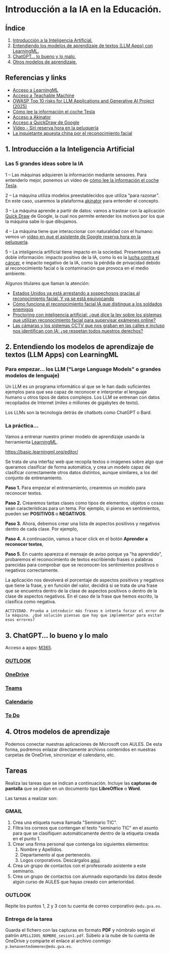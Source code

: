 [[./imagenes/seminario11.PNG]]
* Introducción a la IA en la Educación.
[[./imagenes/iaedu.jpg]]

** Índice
    1. [[https://github.com/pbendom3/seminario-IA/blob/main/sesion-1.org#1-introducci%C3%B3n-a-la-inteligencia-artificial][Introducción a la Inteligencia Artificial.]]  
    2. [[https://github.com/pbendom3/seminario-IA/blob/main/sesion-1.org#2-entendiendo-los-modelos-de-aprendizaje-de-textos-llm-apps-con-learningml][Entendiendo los modelos de aprendizaje de textos (LLM Apps) con LearningML.]]
    3. [[https://github.com/pbendom3/seminario-IA/blob/main/sesion-1.org#3-chatgpt-lo-bueno-y-lo-malo][ChatGPT... lo bueno y lo malo.]]
    4. [[https://github.com/pbendom3/seminario-IA/blob/main/sesion-1.org#4-otros-modelos-de-aprendizaje][Otros modelos de aprendizaje.]]

   
** Referencias y links
- [[https://web.learningml.org/][Acceso a LearningML]]
- [[https://teachablemachine.withgoogle.com/train][Acceso a Teachable Machine]]
- [[https://genai.owasp.org/llm-top-10/][OWASP Top 10 risks for LLM Applications and Generative AI Project (2025)]]
- [[https://www.tesla.com/es_es/AI][Cómo lee la información el coche Tesla]]
- [[https://es.akinator.com/][Acceso a Akinator]]
- [[https://quickdraw.withgoogle.com/][Acceso a QuickDraw de Google]] 
- [[https://www.youtube.com/watch?v=dcG9bLhLYhU&feature=youtu.be][Vídeo - Siri reserva hora en la peluquería]] 
- [[https://www.lavanguardia.com/tecnologia/20190518/462270404745/reconocimiento-facial-china-derechos-humanos.html][La inquietante apuesta china por el reconocimiento facial]]


** 1. Introducción a la Inteligencia Artificial

*** Las 5 grandes ideas sobre la IA

[[./imagenes/ia.png]]

    1 -- Las máquinas adquieren la información mediante sensores. Para entenderlo mejor, ponemos un vídeo de [[https://digitalassets.tesla.com/tesla-contents/video/upload/f_auto,q_auto/network.mp4][cómo lee la información el coche Tesla]].

[[https://digitalassets.tesla.com/tesla-contents/video/upload/f_auto,q_auto/network.mp4][file:./imagenes/tesla.PNG]]

    2 -- La máquina utiliza modelos preestablecidos que utiliza “para razonar”. En este caso, usaremos la plataforma [[https://es.akinator.com/][akinator]] para entender el concepto. 

[[https://es.akinator.com/][file:./imagenes/akinator.PNG]]

    3 -- La máquina aprende a partir de datos: vamos a trastear con la aplicación [[https://quickdraw.withgoogle.com/][Quick Draw]] de Google, la cual nos permite entender los motivos por los que la máquina sabe lo que dibujamos. 

    4 -- La máquina tiene que interaccionar con naturalidad con el humano: vemos un [[https://www.youtube.com/watch?v=dcG9bLhLYhU][vídeo en que el asistente de Google reserva hora en la peluquería]]. 

    5 -- La inteligencia artificial tiene impacto en la sociedad. Presentamos una doble información: impacto positivo de la IA, como lo es la [[https://www.rtve.es/noticias/20240924/maria-blasco-directora-del-cnio-ia-herramienta-potentisima-va-a-acelerar-investigacion-cancer/16260264.shtml][lucha contra el cáncer]], e impacto negativo de la IA, como la pérdida de privacidad debido al reconocimiento facial o la contaminación que provoca en el medio ambiente. 

    Algunos titulares que llaman la atención:

    - [[https://www.xataka.com/legislacion-y-derechos/no-necesitamos-pruebas-tenemos-reconocimiento-facial-asi-como-ciudadanos-eeuu-fueron-arrestados-erroneamente][Estados Unidos ya está arrestando a sospechosos gracias al reconocimiento facial. Y ya se está equivocando]]
    - [[https://www.seguritecnia.es/actualidad/reconocimiento-facial-inteligencia-artificial-ia_20240314.html][Cómo funciona el reconocimiento facial IA que distingue a los soldados enemigos]]
    - [[https://maldita.es/malditatecnologia/20240913/proctoring-ia-reconocimiento-facial-examenes-online/][Proctoring con inteligencia artificial: ¿qué dice la ley sobre los sistemas que utilizan reconocimiento facial para supervisar exámenes online?]]
    - [[https://www.telecinco.es/noticias/ciencia-y-tecnologia/ia/20240927/camaras-calles-reconocimiento-facial-identificacion-ia-derechos-europa-reino-unido_18_013571957.html][Las cámaras y los sistemas CCTV que nos graban en las calles e incluso nos identifican con IA: ¿se respetan todos nuestros derechos?]]


** 2. Entendiendo los modelos de aprendizaje de textos (LLM Apps) con LearningML

*** Para empezar... los LLM ("Large Language Models" o grandes modelos de lenguaje)
Un LLM es un programa informático al que se le han dado suficientes ejemplos para que sea capaz de reconocer e interpretar el lenguaje humano u otros tipos de datos complejos. Los LLM se entrenan con datos recopilados de Internet (miles o millones de gigabytes de texto).

[[./imagenes/llm-apps.jpg]]

Los LLMs son la tecnología detrás de chatbots como ChatGPT o Bard.

*** La práctica...

Vamos a entrenar nuestro primer modelo de aprendizaje usando la herramienta [[https://web.learningml.org/][LearningML]]. 

[[./imagenes/learningml.PNG]]

https://basic.learningml.org/editor/ 

Se trata de una interfaz web que recopila textos o imágenes sobre algo que queramos clasificar de forma automática, y crea un modelo capaz de clasificar correctamente otros datos distintos, aunque similares, a los del conjunto de entrenamiento.

*Paso 1.* Para empezar el entrenamiento, crearemos un modelo para reconocer textos.

[[./imagenes/1.png]]

*Paso 2.* Crearemos tantas clases como tipos de elementos, objetos o cosas sean características para un tema. Por ejemplo, si pienso en sentimientos, pueden ser *POSITIVOS* o *NEGATIVOS*. 

[[./imagenes/llm2.png]]

[[./imagenes/3.png]]

*Paso 3.* Ahora, debemos crear una lista de aspectos positivos y negativos dentro de cada clase. Por ejemplo,

[[./imagenes/4.png]]

*Paso 4.* A continuación, vamos a hacer click en el botón *Aprender a reconocer textos*,

[[./imagenes/5.png]]

*Paso 5.* En cuanto aparezca el mensaje de aviso porque ya "ha aprendido", probaremos el reconocimiento de textos escribiendo frases o palabras parecidas para comprobar que se reconocen los sentimientos positivos o negativos correctamente.

[[./imagenes/6.png]]

La aplicación nos devolverá el porcentaje de aspectos positivos y negativos que tiene la frase, y en función del valor, decidirá si se trata de una frase que se encuentra dentro de la clase de aspectos positivos o dentro de la clase de aspectos negativos. En el caso de la frase que hemos escrito, la clasifica como negativa.

~ACTIVIDAD. Prueba a introducir más frases e intenta forzar el error de la máquina. ¿Qué solución piensas que hay que implementar para evitar esos errores?~


** 3. ChatGPT... lo bueno y lo malo
Acceso a apps: [[https://www.office.com/apps?auth=2&home=1][M365]].

[[./imagenes/office365.PNG]]
[[./imagenes/office365_2.PNG]]

*** [[https://outlook.office365.com/mail/][OUTLOOK]]

*** [[https://gvaedu-my.sharepoint.com/personal][OneDrive]] 

*** [[https://teams.microsoft.com/_#/discover][Teams]]  

*** [[https://outlook.office.com/calendar/view/month][Calendario]]

*** [[https://to-do.office.com/tasks/today?][To Do]] 


** 4. Otros modelos de aprendizaje
Podemos conectar nuestras aplicaciones de Microsoft con AULES. De esta forma, podremos enlazar directamente archivos contenidos en nuestras carpetas de OneDrive, sincronizar el calendario, etc.

[[./imagenes/officeAULES.PNG]]

[[./imagenes/ficheros_office.PNG]]


** Tareas
   Realiza las tareas que se indican a continuación. Incluye las *capturas de pantalla* que se pidan en un documento tipo *LibreOffice* o *Word*.

   Las tareas a realizar son:

*** GMAIL
   1. Crea una etiqueta nueva llamada "Seminario TIC".
   2. Filtra los correos que contengan el texto "seminario TIC" en el asunto para que se clasifiquen automáticamente dentro de la etiqueta creada en el punto 1.
   3. Crear una firma personal que contenga los siguientes elementos:
      1) Nombre y Apellidos.
      2) Departamento al que pertenecéis.
      3) Logos corporativos. Descárgalos [[./imagenes/logos_tarea.PNG][aquí]].
   4. Crea un grupo de contactos con el profesorado asistente a este seminario.  
   5. Crea un grupo de contactos con alumnado exportando los datos desde algún curso de AULES que hayas creado con anterioridad.
   
*** OUTLOOK
   Repite los puntos 1, 2 y 3 con tu cuenta de correo corporativo ~@edu.gva.es~.

*** Entrega de la tarea
    Guarda el fichero con las capturas en formato *PDF* y nómbralo según el patrón ~APELLIDOS_NOMBRE_sesion1.pdf~. Súbelo a la nube de tu cuenta de OneDrive y comparte el enlace al archivo conmigo ~p.benaventedomenec@edu.gva.es~.
